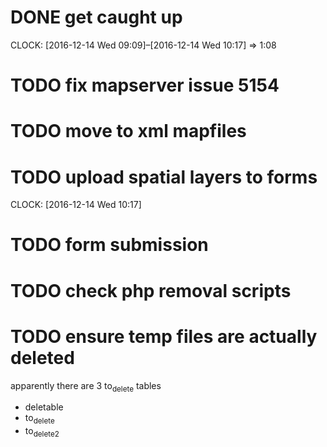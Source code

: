 * DONE get caught up 
  CLOCK: [2016-12-14 Wed 09:09]--[2016-12-14 Wed 10:17] =>  1:08
* TODO fix mapserver issue 5154
* TODO move to xml mapfiles
* TODO upload spatial layers to forms
  CLOCK: [2016-12-14 Wed 10:17]
* TODO form submission
* TODO check php removal scripts
* TODO ensure temp files are actually deleted
apparently there are 3 to_delete tables
- deletable
- to_delete
- to_delete2


